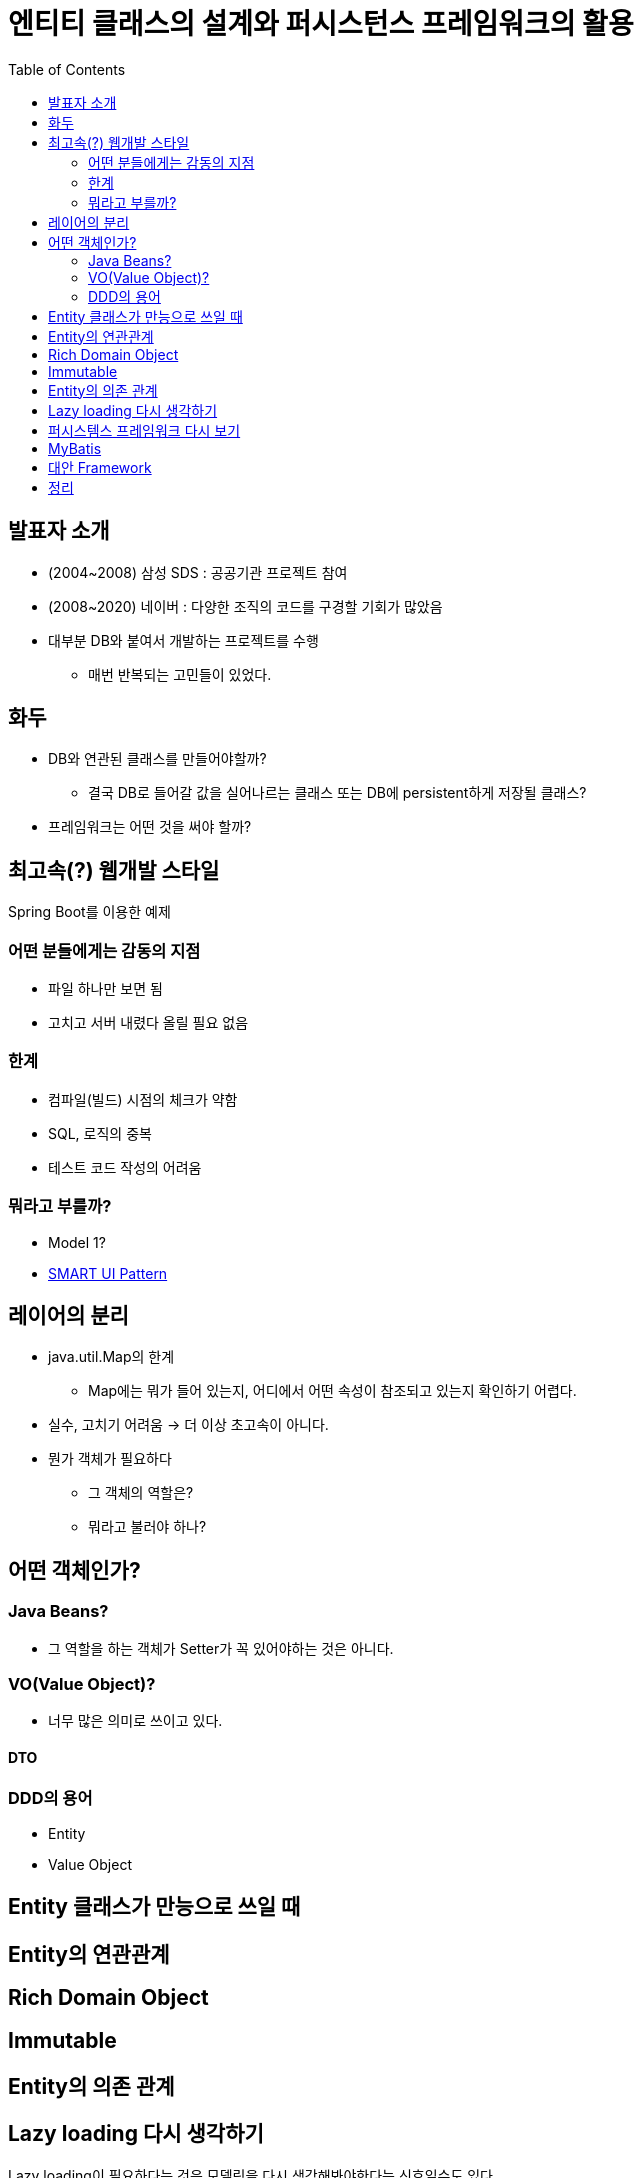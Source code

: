 = 엔티티 클래스의 설계와 퍼시스턴스 프레임워크의 활용
:toc:
:doctype: book
:deckjs_theme: swiss

== 발표자 소개
* (2004~2008) 삼성 SDS : 공공기관 프로젝트 참여
* (2008~2020) 네이버 : 다양한 조직의 코드를 구경할 기회가 많았음
* 대부분 DB와 붙여서 개발하는 프로젝트를 수행
** 매번 반복되는 고민들이 있었다.

== 화두
* DB와 연관된 클래스를 만들어야할까?
** 결국 DB로 들어갈 값을 실어나르는 클래스 또는 DB에 persistent하게 저장될 클래스?
* 프레임워크는 어떤 것을 써야 할까?

== 최고속(?) 웹개발 스타일
Spring Boot를 이용한 예제

=== 어떤 분들에게는 감동의 지점
* 파일 하나만 보면 됨
* 고치고 서버 내렸다 올릴 필요 없음

=== 한계
* 컴파일(빌드) 시점의 체크가 약함
* SQL, 로직의 중복
* 테스트 코드 작성의 어려움

=== 뭐라고 부를까?
** Model 1?
** https://velog.io/@dvmflstm/%EB%8F%84%EB%A9%94%EC%9D%B8-%EC%A3%BC%EB%8F%84-%EC%84%A4%EA%B3%84-04.-%EB%8F%84%EB%A9%94%EC%9D%B8%EC%9D%98-%EA%B2%A9%EB%A6%AC[SMART UI Pattern]

== 레이어의 분리

* java.util.Map의 한계
** Map에는 뭐가 들어 있는지, 어디에서 어떤 속성이 참조되고 있는지 확인하기 어렵다.
* 실수, 고치기 어려움 -> 더 이상 초고속이 아니다.
* 뭔가 객체가 필요하다
** 그 객체의 역할은?
** 뭐라고 불러야 하나?

== 어떤 객체인가?

=== Java Beans?
* 그 역할을 하는 객체가 Setter가 꼭 있어야하는 것은 아니다.

=== VO(Value Object)?
* 너무 많은 의미로 쓰이고 있다.

==== DTO

=== DDD의 용어
* Entity
* Value Object

== Entity 클래스가 만능으로 쓰일 때

== Entity의 연관관계

== Rich Domain Object

== Immutable

== Entity의 의존 관계

== Lazy loading 다시 생각하기
Lazy loading이 필요하다는 것은 모델링을 다시 생각해봐야한다는 신호일수도 있다.

https://github.com/microsoftarchive/cqrs-journey/blob/master/docs/Journey_03_OrdersBC.markdown[CQRS Jouney] 중

Developer 2: To be clear, the aggregate boundary is here to group things that should change together for reasons of consistency. A lazy load would indicate that things that have been grouped together don't really need this grouping.

Developer 1: I agree. I have found that lazy-loading in the command side means I have it modeled wrong. If I don't need the value in the command side, then it shouldn't be there.

== 퍼시스템스 프레임워크 다시 보기

* MyBatis
* JPA
* Spring JDBC

== MyBatis
* First level cache, Lazy loading로 인한 부작용
* bulk data 처리에 유리한 batchUpdate 를 유도하기 위해서는 메서드 레벨로 분리호출하는 방식이 아닌, Framework 전체 설정을 고쳐야함
executorType을 BATCH로 설정해서 sqlSession 따로 분리해야합니다.
* 쿼리에 날아가는 시점이 불투명함.
lazy loading 때문에 그런 경우도 있고, executorType이 batch일때는 update, select가 섞여 있을때는 Select전에 update를 몰아서 날리기도합니다.

== 대안 Framework
* JOOQ
* Requery
* Spring Data JDBC


== 정리
* 선을 넘는 Entity를 경계하자
** 오퍼레케이션의 파라미터객체 API 응답 객체,
** AggregateRoot 개념을 의식해서 Entity간 의존관계 끊기
* 부작용이 적은 객체 설계가 우선이다. 프레임워크는 이를 뒷받침해야 한다.
